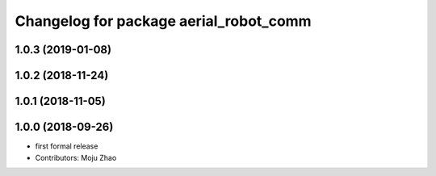 ^^^^^^^^^^^^^^^^^^^^^^^^^^^^^^^^^^^^^^^
Changelog for package aerial_robot_comm
^^^^^^^^^^^^^^^^^^^^^^^^^^^^^^^^^^^^^^^

1.0.3 (2019-01-08)
------------------

1.0.2 (2018-11-24)
------------------

1.0.1 (2018-11-05)
------------------

1.0.0 (2018-09-26)
------------------
* first formal release
* Contributors: Moju Zhao
